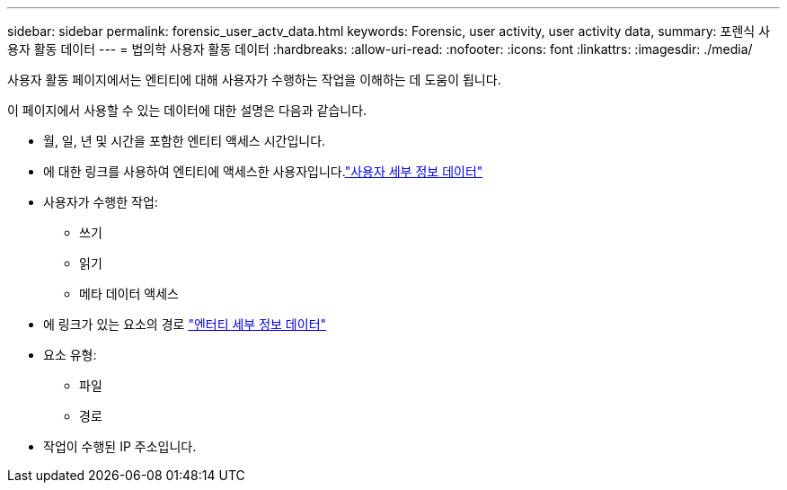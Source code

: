 ---
sidebar: sidebar 
permalink: forensic_user_actv_data.html 
keywords: Forensic, user activity, user activity data, 
summary: 포렌식 사용자 활동 데이터 
---
= 법의학 사용자 활동 데이터
:hardbreaks:
:allow-uri-read: 
:nofooter: 
:icons: font
:linkattrs: 
:imagesdir: ./media/


[role="lead"]
사용자 활동 페이지에서는 엔티티에 대해 사용자가 수행하는 작업을 이해하는 데 도움이 됩니다.

이 페이지에서 사용할 수 있는 데이터에 대한 설명은 다음과 같습니다.

* 월, 일, 년 및 시간을 포함한 엔티티 액세스 시간입니다.
* 에 대한 링크를 사용하여 엔티티에 액세스한 사용자입니다.link:forensic_user_overview.html["사용자 세부 정보 데이터"]
* 사용자가 수행한 작업:
+
** 쓰기
** 읽기
** 메타 데이터 액세스


* 에 링크가 있는 요소의 경로 link:forensic_entity_detail.html["엔터티 세부 정보 데이터"]
* 요소 유형:
+
** 파일
** 경로


* 작업이 수행된 IP 주소입니다.

